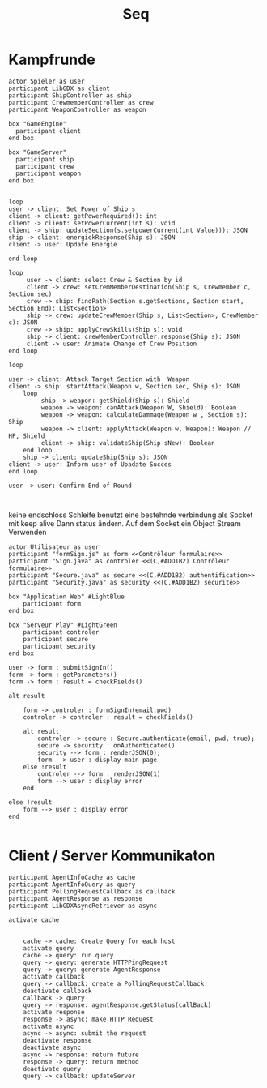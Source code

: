 #+TITLE: Seq

* Kampfrunde
#+BEGIN_SRC plantuml :file kampf.png
actor Spieler as user
participant LibGDX as client
participant ShipController as ship
participant CrewmemberController as crew
participant WeaponController as weapon

box "GameEngine"
  participant client
end box

box "GameServer"
  participant ship
  participant crew
  participant weapon
end box


loop
user -> client: Set Power of Ship s
client -> client: getPowerRequired(): int
client -> client: setPowerCurrent(int s): void
client -> ship: updateSection(s.setpowerCurrent(int Value))): JSON
ship -> client: energiekResponse(Ship s): JSON
client -> user: Update Energie

end loop

loop
     user -> client: select Crew & Section by id
     client -> crew: setCremMemberDestination(Ship s, Crewmember c, Section sec)
     crew -> ship: findPath(Section s.getSections, Section start, Section End): List<Section>
     ship -> crew: updateCrewMember(Ship s, List<Section>, CrewMember c): JSON
     crew -> ship: applyCrewSkills(Ship s): void
     ship -> client: crewMemberController.response(Ship s): JSON
     client -> user: Animate Change of Crew Position
end loop

loop

user -> client: Attack Target Section with  Weapon
client -> ship: startAttack(Weapon w, Section sec, Ship s): JSON
    loop
         ship -> weapon: getShield(Ship s): Shield
         weapon -> weapon: canAttack(Weapon W, Shield): Boolean
         weapon -> weapon: calculateDammage(Weapon w , Section s): Ship
         weapon -> client: applyAttack(Weapon w, Weapon): Weapon // HP, Shield
         client -> ship: validateShip(Ship sNew): Boolean
    end loop
    ship -> client: updateShip(Ship s): JSON
client -> user: Inform user of Upadate Succes
end loop

user -> user: Confirm End of Round


#+END_SRC

#+RESULTS:
[[file:kampf.png]]



 keine endschloss Schleife
benutzt eine bestehnde verbindung als Socket mit keep alive
Dann status ändern. Auf dem Socket ein Object Stream Verwenden

#+BEGIN_SRC plantuml :file example.png
actor Utilisateur as user
participant "formSign.js" as form <<Contrôleur formulaire>>
participant "Sign.java" as controler <<(C,#ADD1B2) Contrôleur formulaire>>
participant "Secure.java" as secure <<(C,#ADD1B2) authentification>>
participant "Security.java" as security <<(C,#ADD1B2) sécurité>>

box "Application Web" #LightBlue
	participant form
end box

box "Serveur Play" #LightGreen
	participant controler
	participant secure
	participant security
end box

user -> form : submitSignIn()
form -> form : getParameters()
form -> form : result = checkFields()

alt result

    form -> controler : formSignIn(email,pwd)
    controler -> controler : result = checkFields()

    alt result
    	controler -> secure : Secure.authenticate(email, pwd, true);
    	secure -> security : onAuthenticated()
    	security --> form : renderJSON(0);
    	form --> user : display main page
    else !result
    	controler --> form : renderJSON(1)
    	form --> user : display error
    end

else !result
	form --> user : display error
end

#+END_SRC

#+RESULTS:
[[file:example.png]]

* Client  / Server Kommunikaton
#+BEGIN_SRC plantuml :file sync.png
participant AgentInfoCache as cache
participant AgentInfoQuery as query
participant PollingRequestCallback as callback
participant AgentResponse as response
participant LibGDXAsyncRetriever as async

activate cache


    cache -> cache: Create Query for each host
    activate query
    cache -> query: run query
    query -> query: generate HTTPPingRequest
    query -> query: generate AgentResponse
    activate callback
    query -> callback: create a PollingRequestCallback
    deactivate callback
    callback -> query
    query -> response: agentResponse.getStatus(callBack)
    activate response
    response -> async: make HTTP Request
    activate async
    async -> async: submit the request
    deactivate response
    deactivate async
    async -> response: return future
    response -> query: return method
    deactivate query
    query -> callback: updateServer

#+END_SRC

#+RESULTS:
[[file:sync.png]]
